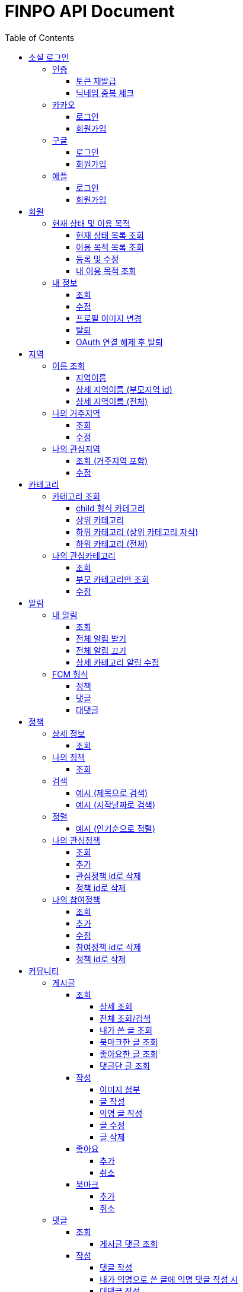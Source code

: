 
= FINPO API Document
:doctype: book
:icons: font
:source-highlighter: highlightjs
:toc: left
:toclevels: 3
:sectlinks:
:docinfo: shared-head

//include::overview.adoc[]

&nbsp;

&nbsp;

&nbsp;


== 소셜 로그인

=== 인증

==== 토큰 재발급

Access token이 만료되었을 때 해당 방식으로 토큰을 재발급합니다

operation::reissue[snippets='http-request,request-fields,http-response,response-fields']

Refresh token이 발급된지 30일이 넘었다면 재발급이 불가합니다.

새로 로그인해주세요.

&nbsp;

&nbsp;

&nbsp;

==== 닉네임 중복 체크

가입한 유저의 경우 기존 닉네임으로 중복체크해도 false 뜨게 예외처리 해놨습니다.

operation::닉네임중복체크[snippets='http-request,request-parameters,http-response,response-fields']

&nbsp;

&nbsp;

&nbsp;

//==== 이메일 중복 체크
//
//가입한 유저의 경우 기존 이메일로 중복체크해도 false 뜨게 예외처리 해놨습니다.
//
//operation::이메일중복체크[snippets='http-request,request-parameters,http-response,response-fields']
//
//&nbsp;
//
//&nbsp;
//
//&nbsp;


=== 카카오

==== 로그인
operation::kakao-login-success[snippets='http-request,request-headers']
&nbsp;

**성공 시**

operation::kakao-login-success[snippets='http-response,response-fields']

&nbsp;
&nbsp;

**실패 시**

각 소셜 아이디로부터 얻어온 데이터를 가능한 return 해드립니다.

HTTP status는 202(Accepted) 입니다.

operation::kakao-login-fail[snippets='http-response,response-fields']


&nbsp;

&nbsp;

&nbsp;

==== 회원가입

**multipart/form-data 형식으로 보내주세요**


operation::kakao-register[snippets='http-request,request-headers,request-parameters,request-parts']

&nbsp;

&nbsp;

operation::kakao-register[snippets='http-response,response-fields']

&nbsp;

&nbsp;

&nbsp;



=== 구글

*id_token* 말고 *access_token* 을 주셔야 생년월일, 성별도 받아올 수 있습니다.

==== 로그인
operation::구글로그인성공[snippets='http-request,request-headers']
&nbsp;

**성공 시**

operation::구글로그인성공[snippets='http-response,response-fields']

&nbsp;
&nbsp;

**실패 시**

각 소셜 아이디로부터 얻어온 데이터를 가능한 return 해드립니다.

HTTP status는 202(Accepted) 입니다.

operation::구글로그인실패[snippets='http-response,response-fields']


&nbsp;

&nbsp;

&nbsp;

==== 회원가입

**multipart/form-data 형식으로 보내주세요**


operation::구글회원가입[snippets='http-request,request-headers,request-parameters,request-parts']

&nbsp;

&nbsp;

operation::구글회원가입[snippets='http-response,response-fields']

&nbsp;

&nbsp;

&nbsp;



=== 애플

==== 로그인
operation::애플로그인성공[snippets='http-request,request-headers']
&nbsp;

**성공 시**

operation::애플로그인성공[snippets='http-response,response-fields']

&nbsp;
&nbsp;

**실패 시**

애플 로그인은 가져올 수 있는 정보가 이메일밖에 없습니다.

HTTP status는 202(Accepted) 입니다.

operation::애플로그인실패[snippets='http-response,response-fields']


&nbsp;

&nbsp;

&nbsp;

==== 회원가입

**multipart/form-data 형식으로 보내주세요**


operation::애플회원가입[snippets='http-request,request-headers,request-parameters,request-parts']

&nbsp;

&nbsp;

operation::애플회원가입[snippets='http-response,response-fields']

&nbsp;

&nbsp;

&nbsp;


== 회원
=== 현재 상태 및 이용 목적
==== 현재 상태 목록 조회
operation::유저상태목록조회[snippets='http-request,request-headers,http-response,response-fields']

&nbsp;

&nbsp;

&nbsp;

==== 이용 목적 목록 조회
operation::이용목적목록조회[snippets='http-request,request-headers,http-response,response-fields']

&nbsp;

&nbsp;

&nbsp;

==== 등록 및 수정

등록 시에는 statusId, purposeIds 다 보내주세요.

수정 시에는 수정할 속성만(둘 중 하나만) 보내주셔도 됩니디.

operation::현재상태이용목적추가[snippets='http-request,request-headers,request-fields,http-response,response-fields']

&nbsp;

&nbsp;

&nbsp;

==== 내 이용 목적 조회

operation::내이용목적조회[snippets='http-request,request-headers,http-response,response-fields']

&nbsp;

&nbsp;

&nbsp;

=== 내 정보
==== 조회
operation::내정보조회[snippets='http-request,request-headers,http-response,response-fields']

&nbsp;

&nbsp;

&nbsp;

==== 수정

*프로필 이미지 변경은 이 API로 불가능합니다*

operation::내정보변경[snippets='http-request,request-headers,request-fields,http-response,response-fields']

&nbsp;

&nbsp;

&nbsp;

==== 프로필 이미지 변경

operation::프로필이미지업데이트[snippets='http-request,request-headers,request-parts,http-response,response-fields']

&nbsp;

&nbsp;

&nbsp;


==== 탈퇴

구글 회원일 시 access_token을, 애플 회원일 시 code를 body에 넣어 보내주세요.

operation::회원탈퇴[snippets='http-request,request-fields,request-headers,http-response,response-fields']

&nbsp;

&nbsp;

&nbsp;

==== OAuth 연결 해제 후 탈퇴
operation::회원탈퇴예외[snippets='http-response']


&nbsp;

&nbsp;

&nbsp;








== 지역
=== 이름 조회
==== 지역이름
operation::region1[snippets='http-request,http-response,response-fields']

&nbsp;

&nbsp;

&nbsp;

==== 상세 지역이름 (부모지역 id)
operation::region2-busan[snippets='http-request,request-parameters,http-response,response-fields']
&nbsp;

&nbsp;

&nbsp;

==== 상세 지역이름 (전체)
operation::자식지역조회[snippets='http-request,request-parameters,http-response,response-fields']


&nbsp;

&nbsp;

&nbsp;

=== 나의 거주지역
==== 조회
operation::get-my-default-region[snippets='http-request,request-headers,http-response,response-fields']

&nbsp;

&nbsp;

&nbsp;

==== 수정
operation::update-my-default-region[snippets='http-request,request-headers,request-fields,http-response,response-fields']

&nbsp;

&nbsp;

&nbsp;


=== 나의 관심지역
==== 조회 (거주지역 포함)
operation::get-my-regions[snippets='http-request,request-headers,http-response,response-fields']

&nbsp;

&nbsp;

&nbsp;

==== 수정

기존 관심지역은 삭제되고 요청주신 지역id들이 관심지역으로 등록됩니다.

관심지역(거주지역 X) id들만 보내주세요.

서버에서 중복체크 하지만, 중복이 안오는게 베스트겠죠?

operation::update-my-interest-region[snippets='http-request,request-headers,request-fields,http-response,response-fields']

&nbsp;

&nbsp;

&nbsp;


//==== 추가
//
//서버에서 중복체크 하지만, 중복이 안오는게 베스트겠죠?
//
//operation::insert-my-interest-region[snippets='http-request,request-headers,request-fields,http-response,response-fields']
//
//&nbsp;
//
//&nbsp;
//
//&nbsp;
//
//
//==== 삭제
//operation::관심지역들삭제[snippets='http-request,request-headers,request-parameters,http-response,response-fields']
//
//&nbsp;
//
//&nbsp;
//
//&nbsp;








== 카테고리
=== 카테고리 조회
==== child 형식 카테고리
operation::child형식카테고리조회[snippets='http-request,http-response,response-fields']

&nbsp;

&nbsp;

&nbsp;

==== 상위 카테고리
operation::1차카테고리조회[snippets='http-request,http-response,response-fields']

&nbsp;

&nbsp;

&nbsp;

==== 하위 카테고리 (상위 카테고리 자식)
operation::자식카테고리조회[snippets='http-request,request-parameters,http-response,response-fields']


&nbsp;

&nbsp;

&nbsp;

==== 하위 카테고리 (전체)
operation::2차카테고리조회[snippets='http-request,request-parameters,http-response,response-fields']


&nbsp;

&nbsp;

&nbsp;

=== 나의 관심카테고리
==== 조회
operation::내관심카테고리[snippets='http-request,request-headers,http-response,response-fields']

&nbsp;

&nbsp;

&nbsp;

==== 부모 카테고리만 조회
operation::내관심카테고리부모[snippets='http-request,request-headers,http-response,response-fields']

&nbsp;

&nbsp;

&nbsp;

==== 수정

기존 관심카테고리는 삭제되고 요청주신 카테고리id들이 관심카테고리로 등록됩니다.

서버에서 중복체크 하지만, 중복이 안오는게 베스트겠죠?

operation::내관심카테고리수정[snippets='http-request,request-headers,request-fields,http-response,response-fields']

&nbsp;

&nbsp;

&nbsp;


//==== 추가
//
//서버에서 중복체크 하지만, 중복이 안오는게 베스트겠죠?
//
//operation::내관심카테고리추가[snippets='http-request,request-headers,request-fields,http-response,response-fields']
//
//&nbsp;
//
//&nbsp;
//
//&nbsp;
//
//
//==== 삭제
//operation::내관심카테고리삭제[snippets='http-request,request-headers,request-parameters,http-response,response-fields']
//
//&nbsp;
//
//&nbsp;
//
//&nbsp;


== 알림

=== 내 알림

==== 조회

operation::내알림조회[snippets='http-request,request-headers,http-response,response-fields']

&nbsp;

&nbsp;

&nbsp;

==== 전체 알림 받기

operation::알림받기[snippets='http-request,request-headers,request-fields,http-response,response-fields']

&nbsp;

&nbsp;

&nbsp;

==== 전체 알림 끄기

operation::알림끊기[snippets='http-request,request-headers,request-fields,http-response,response-fields']

&nbsp;

&nbsp;

&nbsp;

==== 상세 카테고리 알림 수정

operation::알림수정[snippets='http-request,request-headers,request-fields,http-response,response-fields']

&nbsp;

&nbsp;

&nbsp;

=== FCM 형식

==== 정책
    data:
        category1: "일자리"
        category2: "진로"
        id: "5343"
        region1: "서울"
        region2: "마포"
        title: "마포구 뭐시기머시기"
        type: "policy"
    fcmMessageId: "bc252c00-bf36-46e3-b051-ac7c2d92dd25"
    from: "612456786880"
    priority: "normal"

==== 댓글

댓글 100자 넘어갈 시 뒤에 ... 붙음

    data:
        content: "댓글댓글대대대대 개대ㅐㄷ슥"
        id: "5345"
        postId: "5333"
        type: "comment"
    fcmMessageId: "60301125-b076-4809-8168-8efac06ae4fa"
    from: "612456786880"


==== 대댓글

    data:
        content: "대댓글글글  ㄹㄴㄹㅇㄴㄹㅇㅁ너"
        id: "5348"
        postId: "5309"
        type: "childComment"
    fcmMessageId: "cc503903-15da-4819-956e-27cd6ba8c7c7"
    from: "612456786880"
    priority: "normal"

&nbsp;

&nbsp;

&nbsp;

== 정책
=== 상세 정보
==== 조회

operation::정책상세조회[snippets='http-request,request-headers,path-parameters,http-response,response-fields']

&nbsp;

&nbsp;

&nbsp;


=== 나의 정책
==== 조회

저장되어 있는 관심+기본지역, 관심정책 카테고리에 해당하는 정책들을 조회합니다.

operation::내맞춤정책조회[snippets='http-request,request-headers,request-parameters,http-response,response-fields']

&nbsp;

&nbsp;

&nbsp;

=== 검색

==== 예시 (제목으로 검색)

operation::정책제목검색[snippets='http-request,request-headers,request-parameters,http-response,response-fields']

&nbsp;

&nbsp;

&nbsp;

==== 예시 (시작날짜로 검색)

operation::정책날짜검색[snippets='http-request,request-headers,request-parameters,http-response,response-fields']

&nbsp;

&nbsp;

&nbsp;

=== 정렬

==== 예시 (인기순으로 정렬)

operation::정책인기순검색[snippets='http-request,request-headers,http-response']

&nbsp;

&nbsp;

&nbsp;


=== 나의 관심정책
==== 조회

operation::내관심정책조회[snippets='http-request,request-headers,http-response,response-fields']

&nbsp;

&nbsp;

&nbsp;

==== 추가

policyId가 중복된다면 data에 null을 반환합니다.

operation::내관심정책추가[snippets='http-request,request-headers,request-fields,http-response,response-fields']

&nbsp;

&nbsp;

&nbsp;


==== 관심정책 id로 삭제

operation::내관심정책삭제[snippets='http-request,request-headers,path-parameters,http-response,response-fields']

&nbsp;

&nbsp;

&nbsp;

==== 정책 id로 삭제

operation::내관심정책삭제정책id[snippets='http-request,request-headers,request-parameters,http-response,response-fields']

&nbsp;

&nbsp;

&nbsp;

=== 나의 참여정책
==== 조회

operation::내참여정책조회[snippets='http-request,request-headers,http-response,response-fields']

&nbsp;

&nbsp;

&nbsp;

==== 추가

메모 최대 글자 수는 200자 입니다.

operation::내참여정책추가[snippets='http-request,request-headers,request-fields,http-response,response-fields']

policyId가 중복된다면 data에 null을 반환합니다.

&nbsp;

&nbsp;

&nbsp;


==== 수정

메모 최대 글자 수는 200자 입니다.

operation::내참여정책수정[snippets='http-request,request-headers,path-parameters,request-fields,http-response,response-fields']

&nbsp;

&nbsp;

&nbsp;

==== 참여정책 id로 삭제

operation::내참여정책삭제[snippets='http-request,request-headers,path-parameters,http-response,response-fields']

&nbsp;

&nbsp;

&nbsp;

==== 정책 id로 삭제

operation::내참여정책삭제정책id[snippets='http-request,request-headers,request-parameters,http-response,response-fields']

&nbsp;

&nbsp;

&nbsp;

= 커뮤니티
== 게시글
=== 조회
==== 상세 조회

operation::글상세조회[snippets='http-request,request-headers,path-parameters,http-response,response-fields']

&nbsp;

&nbsp;

&nbsp;

==== 전체 조회/검색

operation::글조회[snippets='http-request,request-headers,request-parameters,http-response,response-fields']

&nbsp;

&nbsp;

&nbsp;


==== 내가 쓴 글 조회

operation::내글조회[snippets='http-request,request-headers,request-parameters,http-response,response-fields']

&nbsp;

&nbsp;

&nbsp;

==== 북마크한 글 조회

operation::내북마크글조회[snippets='http-request,request-headers,request-parameters,http-response,response-fields']

&nbsp;

&nbsp;

&nbsp;

==== 좋아요한 글 조회

operation::내좋아요한글조회[snippets='http-request,request-headers,request-parameters,http-response,response-fields']

&nbsp;

&nbsp;

&nbsp;

==== 댓글단 글 조회

operation::내댓글단글조회[snippets='http-request,request-headers,request-parameters,http-response,response-fields']

&nbsp;

&nbsp;

&nbsp;

=== 작성

==== 이미지 첨부

operation::글이미지업로드[snippets='http-request,request-headers,request-parts,http-response,response-fields']

&nbsp;

&nbsp;

&nbsp;

==== 글 작성

먼저 이미지 첨부 request를 보낸 후, imgs에 img url을 넣어주세요

이미지는 5개 이하여야 입니다.

최대 글자 수는 1000자 입니다.

operation::글쓰기[snippets='http-request,request-headers,request-fields,http-response,response-fields']

&nbsp;

&nbsp;

&nbsp;

==== 익명 글 작성

먼저 이미지 첨부 request를 보낸 후, imgs에 img url을 넣어주세요

이미지는 5개 이하여야 입니다.

최대 글자 수는 1000자 입니다.

operation::글쓰기익명[snippets='http-request,request-headers,request-fields,http-response,response-fields']

&nbsp;

&nbsp;

&nbsp;

==== 글 수정

먼저 이미지 첨부 request를 보낸 후, imgs에 img url을 넣어주세요

최대 글자 수는 1000자 입니다.

operation::글수정[snippets='http-request,request-headers,request-fields,http-response,response-fields']

&nbsp;

&nbsp;

&nbsp;

==== 글 삭제

operation::글삭제[snippets='http-request,request-headers,path-parameters,http-response,response-fields']

&nbsp;

&nbsp;

&nbsp;

=== 좋아요
==== 추가

operation::글좋아요[snippets='http-request,request-headers,path-parameters,http-response,response-fields']

&nbsp;

&nbsp;

&nbsp;

==== 취소

operation::글좋아요취소[snippets='http-request,request-headers,path-parameters,http-response,response-fields']

&nbsp;

&nbsp;

&nbsp;


=== 북마크
==== 추가

operation::글북마크[snippets='http-request,request-headers,path-parameters,http-response,response-fields']

&nbsp;

&nbsp;

&nbsp;

==== 취소

operation::글북마크취소[snippets='http-request,request-headers,path-parameters,http-response,response-fields']

&nbsp;

&nbsp;

&nbsp;

== 댓글

=== 조회

==== 게시글 댓글 조회

operation::글댓글조회[snippets='http-request,request-headers,path-parameters,request-parameters,http-response,response-fields']

&nbsp;

&nbsp;

&nbsp;

=== 작성

==== 댓글 작성

최대 글자 수는 200자 입니다.

operation::댓글쓰기[snippets='http-request,request-headers,path-parameters,request-fields,http-response,response-fields']

&nbsp;

&nbsp;

&nbsp;

==== 내가 익명으로 쓴 글에 익명 댓글 작성 시

글 작성자이므로 익명id를 주지 않고 isWriter를 true로 줍니다.

operation::댓글쓰기익명[snippets='http-request,request-headers,path-parameters,request-fields,http-response,response-fields']

&nbsp;

&nbsp;

&nbsp;

==== 대댓글 작성

최대 글자 수는 200자 입니다.

operation::대댓글쓰기[snippets='http-request,request-headers,path-parameters,request-fields,http-response,response-fields']

&nbsp;

&nbsp;

&nbsp;

==== 댓글 수정

최대 글자 수는 200자 입니다.

operation::댓글수정[snippets='http-request,request-headers,path-parameters,request-fields,http-response,response-fields']

&nbsp;

&nbsp;

&nbsp;

==== 댓글 삭제

operation::댓글삭제[snippets='http-request,request-headers,path-parameters,http-response,response-fields']

&nbsp;

&nbsp;

&nbsp;